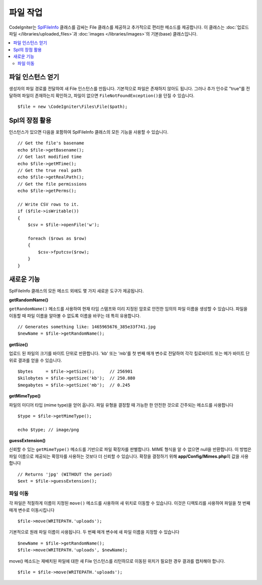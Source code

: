 ******************
파일 작업
******************

CodeIgniter는 `SplFileInfo <http://php.net/manual/en/class.splfileinfo.php>`_ 클래스를 감싸는 File 클래스를 제공하고 추가적으로 편리한 메소드를 제공합니다.
이 클래스는 :doc:`업로드 파일 </libraries/uploaded_files>`\ 과 :doc:`images </libraries/images>`\ 의 기본(base) 클래스입니다.

.. contents::
    :local:
    :depth: 2

파일 인스턴스 얻기
=======================

생성자의 파일 경로를 전달하여 새 File 인스턴스를 만듭니다.
기본적으로 파일은 존재하지 않아도 됩니다.
그러나 추가 인수로 "true"를 전달하여 파일이 존재하는지 확인하고, 파일이 없으면 ``FileNotFoundException()``\ 을 던질 수 있습니다.

::

    $file = new \CodeIgniter\Files\File($path);

Spl의 장점 활용
=======================

인스턴스가 있으면 다음을 포함하여 SplFileInfo 클래스의 모든 기능을 사용할 수 있습니다.

::

    // Get the file's basename
    echo $file->getBasename();
    // Get last modified time
    echo $file->getMTime();
    // Get the true real path
    echo $file->getRealPath();
    // Get the file permissions
    echo $file->getPerms();

    // Write CSV rows to it.
    if ($file->isWritable())
    {
        $csv = $file->openFile('w');

        foreach ($rows as $row)
        {
            $csv->fputcsv($row);
        }
    }

새로운 기능
===============

SplFileInfo 클래스의 모든 메소드 외에도 몇 가지 새로운 도구가 제공됩니다.

**getRandomName()**

``getRandomName()`` 메소드를 사용하여 현재 타임 스탬프와 미리 지정된 암호로 안전한 임의의 파일 이름을 생성할 수 있습니다.
파일을 이동할 때 파일 이름을 알아볼 수 없도록 이름을 바꾸는 데 특히 유용합니다.

::

	// Generates something like: 1465965676_385e33f741.jpg
	$newName = $file->getRandomName();

**getSize()**

업로드 된 파일의 크기를 바이트 단위로 반환합니다. 
'kb' 또는 'mb'\ 를 첫 번째 매개 변수로 전달하여 각각 킬로바이트 또는 메가 바이트 단위로 결과를 얻을 수 있습니다.

::

	$bytes     = $file->getSize();      // 256901
	$kilobytes = $file->getSize('kb');  // 250.880
	$megabytes = $file->getSize('mb');  // 0.245

**getMimeType()**

파일의 미디어 타입 (mime type)을 얻어 옵니다. 
파일 유형을 결정할 때 가능한 한 안전한 것으로 간주되는 메소드를 사용합니다

::

	$type = $file->getMimeType();

	echo $type; // image/png

**guessExtension()**

신뢰할 수 있는 ``getMimeType()`` 메소드를 기반으로 파일 확장자를 판별합니다.
MIME 형식을 알 수 없으면 null을 반환합니다.
이 방법은 파일 이름으로 제공되는 확장자를 사용하는 것보다 더 신뢰할 수 있습니다.
확장을 결정하기 위해 **app/Config/Mimes.php**\ 의 값을 사용합니다

::

	// Returns 'jpg' (WITHOUT the period)
	$ext = $file->guessExtension();

파일 이동
------------

각 파일은 적절하게 이름이 지정된 ``move()`` 메소드를 사용하여 새 위치로 이동할 수 있습니다.
이것은 디렉토리를 사용하여 파일을 첫 번째 매개 변수로 이동시킵니다

::

	$file->move(WRITEPATH.'uploads');

기본적으로 원래 파일 이름이 사용됩니다. 두 번째 매개 변수에 새 파일 이름을 지정할 수 있습니다

::

	$newName = $file->getRandomName();
	$file->move(WRITEPATH.'uploads', $newName);

move() 메소드는 재배치된 파일에 대한 새 File 인스턴스를 리턴하므로 이동된 위치가 필요한 경우 결과를 캡처해야 합니다.

::

    $file = $file->move(WRITEPATH.'uploads');

